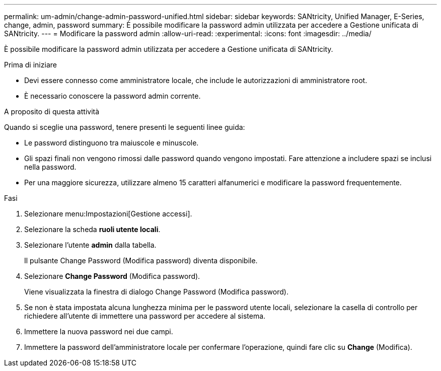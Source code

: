 ---
permalink: um-admin/change-admin-password-unified.html 
sidebar: sidebar 
keywords: SANtricity, Unified Manager, E-Series, change, admin, password 
summary: È possibile modificare la password admin utilizzata per accedere a Gestione unificata di SANtricity. 
---
= Modificare la password admin
:allow-uri-read: 
:experimental: 
:icons: font
:imagesdir: ../media/


[role="lead"]
È possibile modificare la password admin utilizzata per accedere a Gestione unificata di SANtricity.

.Prima di iniziare
* Devi essere connesso come amministratore locale, che include le autorizzazioni di amministratore root.
* È necessario conoscere la password admin corrente.


.A proposito di questa attività
Quando si sceglie una password, tenere presenti le seguenti linee guida:

* Le password distinguono tra maiuscole e minuscole.
* Gli spazi finali non vengono rimossi dalle password quando vengono impostati. Fare attenzione a includere spazi se inclusi nella password.
* Per una maggiore sicurezza, utilizzare almeno 15 caratteri alfanumerici e modificare la password frequentemente.


.Fasi
. Selezionare menu:Impostazioni[Gestione accessi].
. Selezionare la scheda *ruoli utente locali*.
. Selezionare l'utente *admin* dalla tabella.
+
Il pulsante Change Password (Modifica password) diventa disponibile.

. Selezionare *Change Password* (Modifica password).
+
Viene visualizzata la finestra di dialogo Change Password (Modifica password).

. Se non è stata impostata alcuna lunghezza minima per le password utente locali, selezionare la casella di controllo per richiedere all'utente di immettere una password per accedere al sistema.
. Immettere la nuova password nei due campi.
. Immettere la password dell'amministratore locale per confermare l'operazione, quindi fare clic su *Change* (Modifica).


